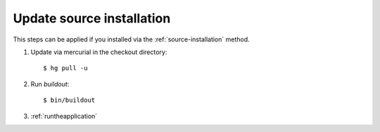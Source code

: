 ==========================
Update source installation
==========================

This steps can be applied if you installed via the :ref:`source-installation`
method.

#. Update via mercurial in the checkout directory::

   $ hg pull -u

#. Run `buildout`::

   $ bin/buildout

#. :ref:`runtheapplication`
